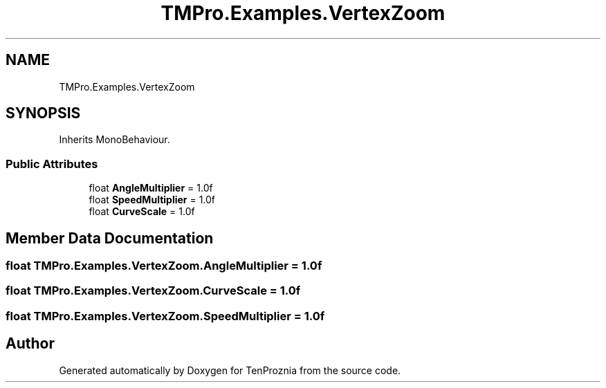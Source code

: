 .TH "TMPro.Examples.VertexZoom" 3 "Fri Sep 24 2021" "Version v1" "TenProznia" \" -*- nroff -*-
.ad l
.nh
.SH NAME
TMPro.Examples.VertexZoom
.SH SYNOPSIS
.br
.PP
.PP
Inherits MonoBehaviour\&.
.SS "Public Attributes"

.in +1c
.ti -1c
.RI "float \fBAngleMultiplier\fP = 1\&.0f"
.br
.ti -1c
.RI "float \fBSpeedMultiplier\fP = 1\&.0f"
.br
.ti -1c
.RI "float \fBCurveScale\fP = 1\&.0f"
.br
.in -1c
.SH "Member Data Documentation"
.PP 
.SS "float TMPro\&.Examples\&.VertexZoom\&.AngleMultiplier = 1\&.0f"

.SS "float TMPro\&.Examples\&.VertexZoom\&.CurveScale = 1\&.0f"

.SS "float TMPro\&.Examples\&.VertexZoom\&.SpeedMultiplier = 1\&.0f"


.SH "Author"
.PP 
Generated automatically by Doxygen for TenProznia from the source code\&.
